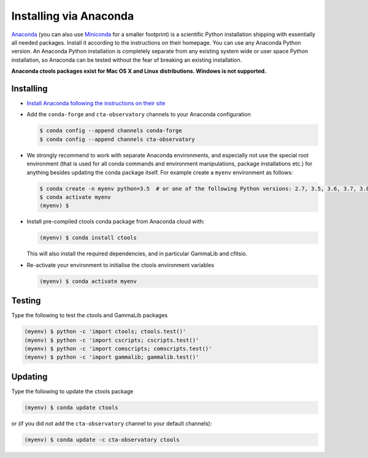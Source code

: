 .. _sec_install_conda:

Installing via Anaconda
=======================

`Anaconda <https://www.anaconda.com/download/>`_ (you can also use
`Miniconda <https://conda.io/miniconda.html>`_ for a smaller footprint) is a
scientific Python installation shipping with essentially all needed packages.
Install it according to the instructions on their homepage. You can use any
Anaconda Python version. An Anaconda Python installation is completely separate
from any existing system wide or user space Python installation, so Anaconda
can be tested without the fear of breaking an existing installation.

**Anaconda ctools packages exist for Mac OS X and Linux distributions. Windows
is not supported.**


Installing
----------

- `Install Anaconda following the instructions on their site <https://www.anaconda.com/download/>`_

- Add the ``conda-forge`` and ``cta-observatory`` channels to your Anaconda
  configuration

  .. code-block:: bash

     $ conda config --append channels conda-forge
     $ conda config --append channels cta-observatory

- We strongly recommend to work with separate Anaconda environments, and
  especially not use the special root environment (that is used for all conda
  commands and environment manipulations, package installations etc.) for
  anything besides updating the conda package itself. For example create
  a ``myenv`` environment as follows:

  .. code-block:: bash

     $ conda create -n myenv python=3.5  # or one of the following Python versions: 2.7, 3.5, 3.6, 3.7, 3.8, 3.9
     $ conda activate myenv
     (myenv) $

- Install pre-compiled ctools conda package from Anaconda cloud with:

  .. code-block:: bash

     (myenv) $ conda install ctools

  This will also install the required dependencies, and in particular GammaLib
  and cfitsio.

- Re-activate your environment to initialise the ctools environment variables

  .. code-block:: bash

     (myenv) $ conda activate myenv


Testing
-------

Type the following to test the ctools and GammaLib packages

.. code-block:: bash

   (myenv) $ python -c 'import ctools; ctools.test()'
   (myenv) $ python -c 'import cscripts; cscripts.test()'
   (myenv) $ python -c 'import comscripts; comscripts.test()'
   (myenv) $ python -c 'import gammalib; gammalib.test()'


Updating
--------

Type the following to update the ctools package

.. code-block:: bash

   (myenv) $ conda update ctools

or (if you did not add the ``cta-observatory`` channel to your default
channels):

.. code-block:: bash

   (myenv) $ conda update -c cta-observatory ctools
